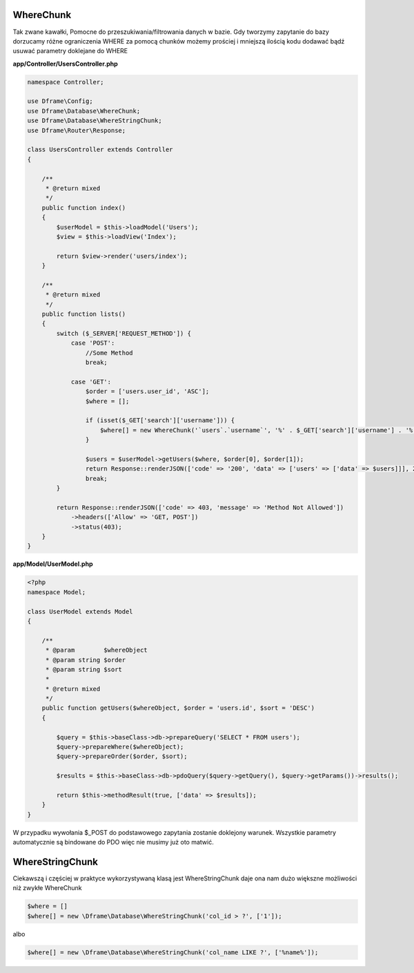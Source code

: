 WhereChunk
^^^^^^^^^^

Tak zwane kawałki, Pomocne do przeszukiwania/filtrowania danych w bazie. Gdy tworzymy zapytanie do bazy dorzucamy różne ograniczenia WHERE za pomocą chunków możemy prościej i mniejszą ilością kodu dodawać bądź usuwać parametry doklejane do WHERE

**app/Controller/UsersController.php**

.. code-block:: php

 namespace Controller;
 
 use Dframe\Config;
 use Dframe\Database\WhereChunk;
 use Dframe\Database\WhereStringChunk;
 use Dframe\Router\Response;
 
 class UsersController extends Controller
 {
 
     /**
      * @return mixed
      */
     public function index()
     {
         $userModel = $this->loadModel('Users');
         $view = $this->loadView('Index');
         
         return $view->render('users/index');
     }
 
     /**
      * @return mixed
      */
     public function lists()
     {
         switch ($_SERVER['REQUEST_METHOD']) {
             case 'POST':
                 //Some Method
                 break;
 
             case 'GET':
                 $order = ['users.user_id', 'ASC'];
                 $where = [];
 
                 if (isset($_GET['search']['username'])) {
                     $where[] = new WhereChunk('`users`.`username`', '%' . $_GET['search']['username'] . '%', 'LIKE');
                 }
 
                 $users = $userModel->getUsers($where, $order[0], $order[1]);
                 return Response::renderJSON(['code' => '200', 'data' => ['users' => ['data' => $users]]], 200);
                 break;
         }
 
         return Response::renderJSON(['code' => 403, 'message' => 'Method Not Allowed'])
             ->headers(['Allow' => 'GET, POST'])
             ->status(403);
     }
 }
 
**app/Model/UserModel.php**

.. code-block:: php

 <?php
 namespace Model;

 class UserModel extends Model
 {

     /**
      * @param        $whereObject
      * @param string $order
      * @param string $sort
      *
      * @return mixed
      */
     public function getUsers($whereObject, $order = 'users.id', $sort = 'DESC')
     {

         $query = $this->baseClass->db->prepareQuery('SELECT * FROM users');
         $query->prepareWhere($whereObject);
         $query->prepareOrder($order, $sort);

         $results = $this->baseClass->db->pdoQuery($query->getQuery(), $query->getParams())->results();

         return $this->methodResult(true, ['data' => $results]);
     }
 }

W przypadku wywołania $_POST do podstawowego zapytania zostanie doklejony warunek. Wszystkie parametry automatycznie są bindowane do PDO więc nie musimy już oto matwić.

WhereStringChunk
^^^^^^^^^^^^^^^^

Ciekawszą i częściej w praktyce wykorzystywaną klasą jest WhereStringChunk daje ona nam dużo większne możliwości niż zwykłe WhereChunk

.. code-block:: php
 
 $where = []
 $where[] = new \Dframe\Database\WhereStringChunk('col_id > ?', ['1']);

albo

.. code-block:: php

 $where[] = new \Dframe\Database\WhereStringChunk('col_name LIKE ?', ['%name%']);
